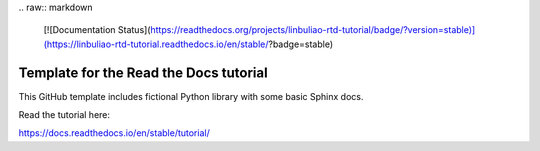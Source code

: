 |Test| |test|
.. raw:: markdown
    |test| [![Documentation Status](https://readthedocs.org/projects/linbuliao-rtd-tutorial/badge/?version=stable)](https://linbuliao-rtd-tutorial.readthedocs.io/en/stable/?badge=stable)

.. |Test| image:: https://readthedocs.org/projects/linbuliao-rtd-tutorial/badge/?version=stable
    :target: https://linbuliao-rtd-tutorial.readthedocs.io/en/stable/?badge=stable
    :alt: Documentation Status

Template for the Read the Docs tutorial
=======================================

This GitHub template includes fictional Python library
with some basic Sphinx docs.

Read the tutorial here:

https://docs.readthedocs.io/en/stable/tutorial/
